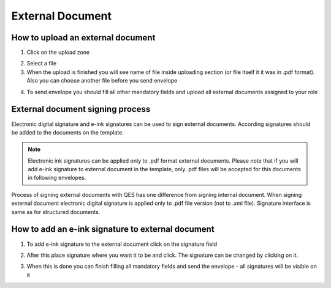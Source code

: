 =================
External Document
=================

How to upload an external document
==================================

1. Click on the upload zone

.. image:: pic_externalDocument/ExternalDocument.png
   :width: 600
   :align: center

2. Select a file
3. When the upload is finished you will see name of file inside uploading section (or file itself it it was in .pdf format). Also you can choose another file before you send envelope

.. image:: pic_externalDocument/UploadedFile.png
   :width: 600
   :align: center

4. To send envelope you should fill all other mandatory fields and upload all external documents assigned to your role

External document signing process
=================================

Electronic digital signature and e-ink signatures can be used to sign external documents. According signatures should be added to the documents on the template.

.. note:: Electronic ink signatures can be applied only to .pdf format external documents. Please note that if you will add e-ink signature to external document in the template, only .pdf files will be accepted for this documents in following envelopes.

Process of signing external documents with QES has one difference from signing internal document. When signing external document electronic digital signature is applied only to .pdf file version (not to .xml file). Signature interface is same as for structured documents.

.. image:: pic_externalDocument/ExternalDocumentQES.png
   :width: 600
   :align: center

How to add an e-ink signature to external document
==================================================

1. To add e-ink signature to the external document click on the signature field

.. image:: pic_externalDocument/ExternalDocumentEink.png
   :width: 600
   :align: center

2. After this place signature where you want it to be and click. The signature can be changed by clicking on it.

.. image:: pic_externalDocument/ExternalDocumentEinkDone.png
   :width: 600
   :align: center

3. When this is done you can finish filling all mandatory fields and send the envelope - all signatures will be visible on it